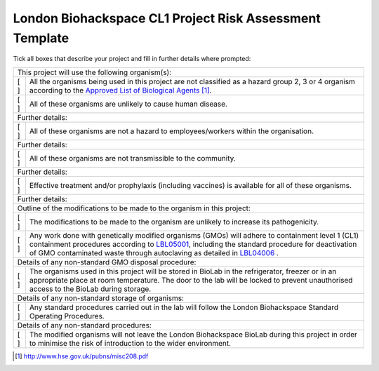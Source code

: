 ========================================================
London Biohackspace CL1 Project Risk Assessment Template
========================================================

Tick all boxes that describe your project and fill in further details where prompted:

+-----------------------------------------------------------------------------------------------------+
|       This project will use the following organism(s):                                              |
+-----+-----------------------------------------------------------------------------------------------+
| [ ] | All the organisms being used in this project are not classified as a hazard group 2, 3 or 4   |
|     | organism according to the                                                                     |
|     | `Approved List of Biological Agents <http://www.hse.gov.uk/pubns/misc208.pdf>`__ [#]_.        |
+-----+-----------------------------------------------------------------------------------------------+
| [ ] | All of these organisms are unlikely to cause human disease.                                   |
+-----+-----------------------------------------------------------------------------------------------+
|       Further details:                                                                              |
|                                                                                                     |
+-----+-----------------------------------------------------------------------------------------------+
| [ ] | All of these organisms are not a hazard to employees/workers within the organisation.         |
+-----+-----------------------------------------------------------------------------------------------+
|       Further details:                                                                              |
|                                                                                                     |
+-----+-----------------------------------------------------------------------------------------------+
| [ ] | All of these organisms are not transmissible to the community.                                |
+-----+-----------------------------------------------------------------------------------------------+
|       Further details:                                                                              |
|                                                                                                     |
+-----+-----------------------------------------------------------------------------------------------+
| [ ] | Effective treatment and/or prophylaxis (including vaccines) is available for all of these     |
|     | organisms.                                                                                    |
+-----+-----------------------------------------------------------------------------------------------+
|       Further details:                                                                              |
|                                                                                                     |
+-----------------------------------------------------------------------------------------------------+
|       Outline of the modifications to be made to the organism in this project:                      |
|                                                                                                     |
+-----+-----------------------------------------------------------------------------------------------+
| [ ] | The modifications to be made to the organism are unlikely to increase its pathogenicity.      |
+-----+-----------------------------------------------------------------------------------------------+
| [ ] | Any work done with genetically modified organisms (GMOs) will adhere to containment level 1   |
|     | (CL1) containment procedures according to `LBL05001 <lbl05001.rst>`__, including the standard |
|     | procedure for deactivation of GMO contaminated waste through autoclaving as detailed in       |
|     | `LBL04006 <lbl04006.rst>`__ .                                                                 |
+-----+-----------------------------------------------------------------------------------------------+
|       Details of any non-standard GMO disposal procedure:                                           |
|                                                                                                     |
+-----+-----------------------------------------------------------------------------------------------+
| [ ] | The organisms used in this project will be stored in BioLab in the refrigerator, freezer or   |
|     | in an appropriate place at room temperature. The door to the lab will be locked to prevent    |
|     | unauthorised access to the BioLab during storage.                                             |
+-----+-----------------------------------------------------------------------------------------------+
|       Details of any non-standard storage of organisms:                                             |
|                                                                                                     |
+-----+-----------------------------------------------------------------------------------------------+
| [ ] | Any standard procedures carried out in the lab will follow the London Biohackspace Standard   |
|     | Operating Procedures.                                                                         |
+-----+-----------------------------------------------------------------------------------------------+
|       Details of any non-standard procedures:                                                       |
|                                                                                                     |
+-----+-----------------------------------------------------------------------------------------------+
| [ ] | The modified organisms will not leave the London Biohackspace BioLab during this project in   |
|     | order to minimise the risk of introduction to the wider environment.                          |
+-----+-----------------------------------------------------------------------------------------------+

.. [#] http://www.hse.gov.uk/pubns/misc208.pdf